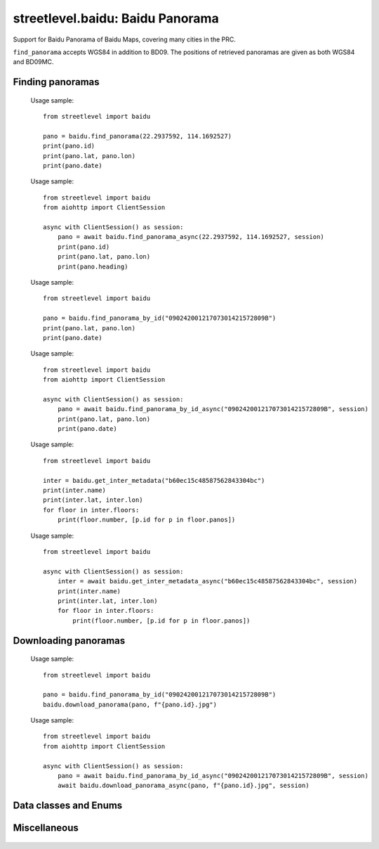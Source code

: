streetlevel.baidu: Baidu Panorama
=================================

Support for Baidu Panorama of Baidu Maps, covering many cities in the PRC. 

``find_panorama`` accepts WGS84 in addition to BD09. The positions of retrieved panoramas
are given as both WGS84 and BD09MC.

Finding panoramas
-----------------
    .. autofunction:: streetlevel.baidu.find_panorama
    
    Usage sample::
    
      from streetlevel import baidu
      
      pano = baidu.find_panorama(22.2937592, 114.1692527)
      print(pano.id)
      print(pano.lat, pano.lon)
      print(pano.date)
      
    .. autofunction:: streetlevel.baidu.find_panorama_async
    
    Usage sample::
    
      from streetlevel import baidu
      from aiohttp import ClientSession
      
      async with ClientSession() as session:
          pano = await baidu.find_panorama_async(22.2937592, 114.1692527, session)
          print(pano.id)
          print(pano.lat, pano.lon)
          print(pano.heading)
          
    .. autofunction:: streetlevel.baidu.find_panorama_by_id
    
    Usage sample::
    
      from streetlevel import baidu
      
      pano = baidu.find_panorama_by_id("09024200121707301421572809B")
      print(pano.lat, pano.lon)
      print(pano.date)
       
    .. autofunction:: streetlevel.baidu.find_panorama_by_id_async
    
    Usage sample::
    
      from streetlevel import baidu
      from aiohttp import ClientSession
      
      async with ClientSession() as session:
          pano = await baidu.find_panorama_by_id_async("09024200121707301421572809B", session)
          print(pano.lat, pano.lon)
          print(pano.date)
          
    .. autofunction:: streetlevel.baidu.get_inter_metadata
    
    Usage sample::
    
      from streetlevel import baidu
      
      inter = baidu.get_inter_metadata("b60ec15c48587562843304bc")
      print(inter.name)
      print(inter.lat, inter.lon)
      for floor in inter.floors:
          print(floor.number, [p.id for p in floor.panos])
    
    .. autofunction:: streetlevel.baidu.get_inter_metadata_async
    
    Usage sample::
    
      from streetlevel import baidu
      
      async with ClientSession() as session:
          inter = await baidu.get_inter_metadata_async("b60ec15c48587562843304bc", session)
          print(inter.name)
          print(inter.lat, inter.lon)
          for floor in inter.floors:
              print(floor.number, [p.id for p in floor.panos])


Downloading panoramas
---------------------
    .. autofunction:: streetlevel.baidu.get_panorama
    .. autofunction:: streetlevel.baidu.get_panorama_async
    .. autofunction:: streetlevel.baidu.download_panorama
    
    Usage sample::
    
      from streetlevel import baidu
  
      pano = baidu.find_panorama_by_id("09024200121707301421572809B")
      baidu.download_panorama(pano, f"{pano.id}.jpg")
     
    .. autofunction:: streetlevel.baidu.download_panorama_async
    
    Usage sample::
    
      from streetlevel import baidu
      from aiohttp import ClientSession
      
      async with ClientSession() as session:
          pano = await baidu.find_panorama_by_id_async("09024200121707301421572809B", session)
          await baidu.download_panorama_async(pano, f"{pano.id}.jpg", session)


Data classes and Enums
----------------------
    .. autoclass:: streetlevel.baidu.Crs
      :members:
      :member-order: bysource
    .. autoclass:: streetlevel.baidu.panorama.BaiduPanorama
      :members:
    .. autoclass:: streetlevel.baidu.panorama.Floor
      :members:
    .. autoclass:: streetlevel.baidu.panorama.InteriorMetadata
      :members:
    .. autoclass:: streetlevel.baidu.panorama.InteriorPoint
      :members:
    .. autoclass:: streetlevel.baidu.panorama.PanoInteriorMetadata
      :members:
    .. autoclass:: streetlevel.baidu.panorama.PanoInteriorPoint
      :members:
    .. autoclass:: streetlevel.baidu.panorama.Provider
      :members:
    .. autoclass:: streetlevel.baidu.panorama.User
      :members:

Miscellaneous
-------------
    .. autofunction:: streetlevel.baidu.build_permalink
